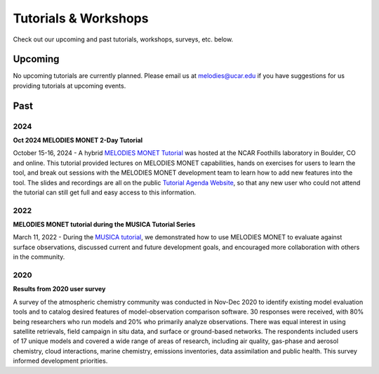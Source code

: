 Tutorials & Workshops
=====================

Check out our upcoming and past tutorials, workshops, surveys, etc. below.

Upcoming 
--------

No upcoming tutorials are currently planned. Please email us at melodies@ucar.edu
if you have suggestions for us providing tutorials at upcoming events.

Past
----

2024
^^^^

**Oct 2024 MELODIES MONET 2-Day Tutorial**

October 15-16, 2024 - A hybrid `MELODIES MONET Tutorial <https://www2.acom.ucar.edu/events/melodies-tutorial-2024>`__
was hosted at the NCAR Foothills laboratory in Boulder, CO and online. This tutorial 
provided lectures on MELODIES MONET capabilities, hands on exercises for users to 
learn the tool, and break out sessions with the MELODIES MONET development team 
to learn how to add new features into the tool. The slides and recordings are all 
on the public
`Tutorial Agenda Website <https://www2.acom.ucar.edu/events/414344/agenda>`__,
so that any new user who could not attend the tutorial can still get full and 
easy access to this information.

2022
^^^^

**MELODIES MONET tutorial during the MUSICA Tutorial Series**

March 11, 2022 - During the `MUSICA tutorial <https://www2.acom.ucar.edu/event/workshop/musica-tutorial-2021>`__,
we demonstrated how to use MELODIES MONET to evaluate against surface 
observations, discussed current and future development goals, and encouraged 
more collaboration with others in the community. 

2020
^^^^

**Results from 2020 user survey**

A survey of the atmospheric chemistry community was conducted in Nov-Dec 2020 
to identify existing model evaluation tools and to catalog desired features of 
model-observation comparison software.  30 responses were received, with 80% 
being researchers who run models and 20% who primarily analyze observations.  
There was equal interest in using satellite retrievals, field campaign in situ 
data, and surface or ground-based networks.  The respondents included users of 
17 unique models and covered a wide range of areas of research, including air 
quality, gas-phase and aerosol chemistry, cloud interactions, marine chemistry, 
emissions inventories, data assimilation and public health. This survey 
informed development priorities.
